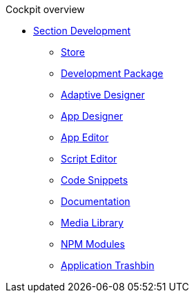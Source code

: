 .Cockpit overview
//* xref:Cockpit-Components.adoc[Cockpit overview]
** xref:cockpit-development.adoc[Section Development]
*** xref:store.adoc[Store]
*** xref:development-package.adoc[Development Package]
*** xref:adaptive-designer.adoc[Adaptive Designer]
*** xref:app-designer.adoc[App Designer]
*** xref:app-editor.adoc[App Editor]
*** xref:script-editor.adoc[Script Editor]
*** xref:code-snippets.adoc[Code Snippets]
*** xref:app-documentation.adoc[Documentation]
*** xref:media-libary.adoc[Media Library]
*** xref:npm-modules.adoc[NPM Modules]
*** xref:application-trashbin.adoc[Application Trashbin]